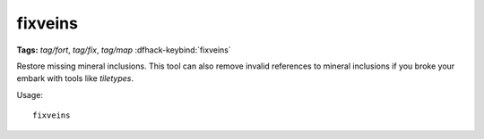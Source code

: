 fixveins
========
**Tags:** `tag/fort`, `tag/fix`, `tag/map`
:dfhack-keybind:`fixveins`

Restore missing mineral inclusions. This tool can also remove invalid references
to mineral inclusions if you broke your embark with tools like `tiletypes`.

Usage::

    fixveins
